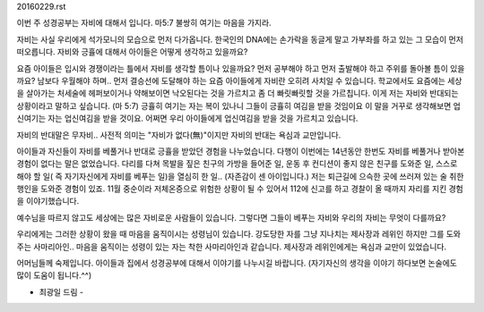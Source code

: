 20160229.rst 
이번 주 성경공부는 자비에 대해서 입니다.
마5:7 불쌍히 여기는 마음을 가지라.

자비는 사실 우리에게 석가모니의 모습으로 먼저 다가옵니다.
한국인의 DNA에는 손가락을 동글게 말고 가부좌를 하고 있는 그 모습이 
먼저 떠오릅니다. 자비와 긍휼에 대해서 아이들은 어떻게 생각하고 있을까요?

요즘 아이들은 입시와 경쟁이라는 틀에서 자비를 생각할 틈이나 있을까요?
먼저 공부해야 하고 먼저 출발해야 하고 주위를 돌아볼 틈이 있을까요?
남보다 우월해야 하며.. 먼저 결승선에 도달해야 하는 요즘 아이들에게
자비란 오히려 사치일 수 있습니다.  학교에서도 요즘에는 세상을 살아가는
처세술에 헤퍼보이거나 약해보이면 낙오된다는 것을 가르치고 좀 더 빠릿빠릿할 것을 
가르칩니다. 이게 저는 자비와 반대되는 상황이라고 말하고 싶습니다.
(마 5:7)        긍휼히 여기는 자는 복이 있나니 그들이 긍휼히 여김을 받을 것임이요
이 말을 거꾸로 생각해보면 업신여기는 자는 업신여김을 받을 것이요.
어쩌면 우리 아이들에게 업신여김을 받을 것을 가르치고 있습니다.

자비의 반대말은 무자비.. 사전적 의미는 "자비가 없다(無)"이지만 자비의 반대는
욕심과 교만입니다. 

아이들과 자신들이 자비를 베풀거나 반대로 긍휼을 받았던 경험을 나누었습니다.
다행이 이번에는 14년동안 한번도 자비를 베풀거나 받아본 경험이 없다는 
말은 없었습니다. 
다리를 다쳐 목발을 짚은 친구의 가방을 들어준 일, 
운동 후 컨디션이 좋지 않은 친구를 도와준 일, 
스스로 해야 할 일( 즉 자기자신에게 자비를 베푸는 일)을 열심히 한 일.. (자존감이 센 아이입니다.)
저는 퇴근길에 으슥한 곳에 쓰러져 있는 술 취한 행인을 도와준 경험이 있죠.
11월 중순이라 저체온증으로 위험한 상황이 될 수 있어서 112에 신고를 하고 
경찰이 올 때까지 자리를 지킨 경험을 이야기했습니다. 

 
예수님을 따르지 않고도 세상에는 많은 자비로운 사람들이 있습니다.
그렇다면 그들이 베푸는 자비와 우리의 자비는 무엇이 다를까요?

우리에게는 그러한 상황이 왔을 때 마음을 움직이시는 성령님이 있습니다.
강도당한 자를 그냥 지나치는 제사장과 레위인 하지만 그를 도와주는 사마리아인..
마음을 움직이는 성령이 있는 자는 착한 사마리아인과 같습니다.
제사장과 레위인에게는 욕심과 교만이 있었습니다.

어머님들께 숙제입니다. 
아이들과 집에서 성경공부에 대해서 이야기를 나누시길 바랍니다. 
(자기자신의 생각을 이야기 하다보면 논술에도 많이 도움이 됩니다.^^)

- 최광일 드림 - 

